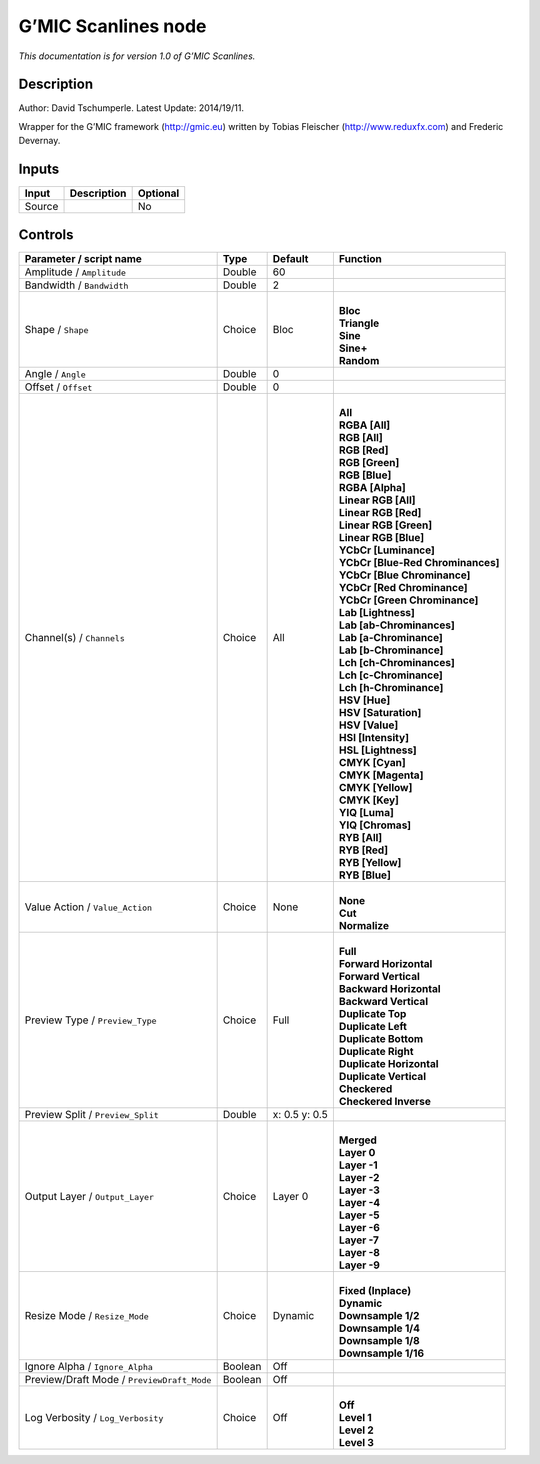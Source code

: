 .. _eu.gmic.Scanlines:

G’MIC Scanlines node
====================

*This documentation is for version 1.0 of G’MIC Scanlines.*

Description
-----------

Author: David Tschumperle. Latest Update: 2014/19/11.

Wrapper for the G’MIC framework (http://gmic.eu) written by Tobias Fleischer (http://www.reduxfx.com) and Frederic Devernay.

Inputs
------

+--------+-------------+----------+
| Input  | Description | Optional |
+========+=============+==========+
| Source |             | No       |
+--------+-------------+----------+

Controls
--------

.. tabularcolumns:: |>{\raggedright}p{0.2\columnwidth}|>{\raggedright}p{0.06\columnwidth}|>{\raggedright}p{0.07\columnwidth}|p{0.63\columnwidth}|

.. cssclass:: longtable

+--------------------------------------------+---------+---------------+-------------------------------------+
| Parameter / script name                    | Type    | Default       | Function                            |
+============================================+=========+===============+=====================================+
| Amplitude / ``Amplitude``                  | Double  | 60            |                                     |
+--------------------------------------------+---------+---------------+-------------------------------------+
| Bandwidth / ``Bandwidth``                  | Double  | 2             |                                     |
+--------------------------------------------+---------+---------------+-------------------------------------+
| Shape / ``Shape``                          | Choice  | Bloc          | |                                   |
|                                            |         |               | | **Bloc**                          |
|                                            |         |               | | **Triangle**                      |
|                                            |         |               | | **Sine**                          |
|                                            |         |               | | **Sine+**                         |
|                                            |         |               | | **Random**                        |
+--------------------------------------------+---------+---------------+-------------------------------------+
| Angle / ``Angle``                          | Double  | 0             |                                     |
+--------------------------------------------+---------+---------------+-------------------------------------+
| Offset / ``Offset``                        | Double  | 0             |                                     |
+--------------------------------------------+---------+---------------+-------------------------------------+
| Channel(s) / ``Channels``                  | Choice  | All           | |                                   |
|                                            |         |               | | **All**                           |
|                                            |         |               | | **RGBA [All]**                    |
|                                            |         |               | | **RGB [All]**                     |
|                                            |         |               | | **RGB [Red]**                     |
|                                            |         |               | | **RGB [Green]**                   |
|                                            |         |               | | **RGB [Blue]**                    |
|                                            |         |               | | **RGBA [Alpha]**                  |
|                                            |         |               | | **Linear RGB [All]**              |
|                                            |         |               | | **Linear RGB [Red]**              |
|                                            |         |               | | **Linear RGB [Green]**            |
|                                            |         |               | | **Linear RGB [Blue]**             |
|                                            |         |               | | **YCbCr [Luminance]**             |
|                                            |         |               | | **YCbCr [Blue-Red Chrominances]** |
|                                            |         |               | | **YCbCr [Blue Chrominance]**      |
|                                            |         |               | | **YCbCr [Red Chrominance]**       |
|                                            |         |               | | **YCbCr [Green Chrominance]**     |
|                                            |         |               | | **Lab [Lightness]**               |
|                                            |         |               | | **Lab [ab-Chrominances]**         |
|                                            |         |               | | **Lab [a-Chrominance]**           |
|                                            |         |               | | **Lab [b-Chrominance]**           |
|                                            |         |               | | **Lch [ch-Chrominances]**         |
|                                            |         |               | | **Lch [c-Chrominance]**           |
|                                            |         |               | | **Lch [h-Chrominance]**           |
|                                            |         |               | | **HSV [Hue]**                     |
|                                            |         |               | | **HSV [Saturation]**              |
|                                            |         |               | | **HSV [Value]**                   |
|                                            |         |               | | **HSI [Intensity]**               |
|                                            |         |               | | **HSL [Lightness]**               |
|                                            |         |               | | **CMYK [Cyan]**                   |
|                                            |         |               | | **CMYK [Magenta]**                |
|                                            |         |               | | **CMYK [Yellow]**                 |
|                                            |         |               | | **CMYK [Key]**                    |
|                                            |         |               | | **YIQ [Luma]**                    |
|                                            |         |               | | **YIQ [Chromas]**                 |
|                                            |         |               | | **RYB [All]**                     |
|                                            |         |               | | **RYB [Red]**                     |
|                                            |         |               | | **RYB [Yellow]**                  |
|                                            |         |               | | **RYB [Blue]**                    |
+--------------------------------------------+---------+---------------+-------------------------------------+
| Value Action / ``Value_Action``            | Choice  | None          | |                                   |
|                                            |         |               | | **None**                          |
|                                            |         |               | | **Cut**                           |
|                                            |         |               | | **Normalize**                     |
+--------------------------------------------+---------+---------------+-------------------------------------+
| Preview Type / ``Preview_Type``            | Choice  | Full          | |                                   |
|                                            |         |               | | **Full**                          |
|                                            |         |               | | **Forward Horizontal**            |
|                                            |         |               | | **Forward Vertical**              |
|                                            |         |               | | **Backward Horizontal**           |
|                                            |         |               | | **Backward Vertical**             |
|                                            |         |               | | **Duplicate Top**                 |
|                                            |         |               | | **Duplicate Left**                |
|                                            |         |               | | **Duplicate Bottom**              |
|                                            |         |               | | **Duplicate Right**               |
|                                            |         |               | | **Duplicate Horizontal**          |
|                                            |         |               | | **Duplicate Vertical**            |
|                                            |         |               | | **Checkered**                     |
|                                            |         |               | | **Checkered Inverse**             |
+--------------------------------------------+---------+---------------+-------------------------------------+
| Preview Split / ``Preview_Split``          | Double  | x: 0.5 y: 0.5 |                                     |
+--------------------------------------------+---------+---------------+-------------------------------------+
| Output Layer / ``Output_Layer``            | Choice  | Layer 0       | |                                   |
|                                            |         |               | | **Merged**                        |
|                                            |         |               | | **Layer 0**                       |
|                                            |         |               | | **Layer -1**                      |
|                                            |         |               | | **Layer -2**                      |
|                                            |         |               | | **Layer -3**                      |
|                                            |         |               | | **Layer -4**                      |
|                                            |         |               | | **Layer -5**                      |
|                                            |         |               | | **Layer -6**                      |
|                                            |         |               | | **Layer -7**                      |
|                                            |         |               | | **Layer -8**                      |
|                                            |         |               | | **Layer -9**                      |
+--------------------------------------------+---------+---------------+-------------------------------------+
| Resize Mode / ``Resize_Mode``              | Choice  | Dynamic       | |                                   |
|                                            |         |               | | **Fixed (Inplace)**               |
|                                            |         |               | | **Dynamic**                       |
|                                            |         |               | | **Downsample 1/2**                |
|                                            |         |               | | **Downsample 1/4**                |
|                                            |         |               | | **Downsample 1/8**                |
|                                            |         |               | | **Downsample 1/16**               |
+--------------------------------------------+---------+---------------+-------------------------------------+
| Ignore Alpha / ``Ignore_Alpha``            | Boolean | Off           |                                     |
+--------------------------------------------+---------+---------------+-------------------------------------+
| Preview/Draft Mode / ``PreviewDraft_Mode`` | Boolean | Off           |                                     |
+--------------------------------------------+---------+---------------+-------------------------------------+
| Log Verbosity / ``Log_Verbosity``          | Choice  | Off           | |                                   |
|                                            |         |               | | **Off**                           |
|                                            |         |               | | **Level 1**                       |
|                                            |         |               | | **Level 2**                       |
|                                            |         |               | | **Level 3**                       |
+--------------------------------------------+---------+---------------+-------------------------------------+
